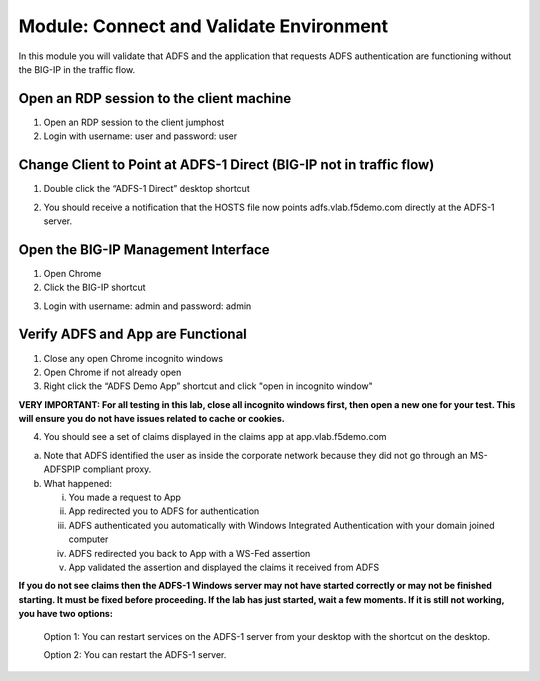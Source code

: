 Module: Connect and Validate Environment
========================================

In this module you will validate that ADFS and the application that
requests ADFS authentication are functioning without the BIG-IP in the
traffic flow.

Open an RDP session to the client machine
-----------------------------------------

1. Open an RDP session to the client jumphost

2. Login with username: user and password: user

Change Client to Point at ADFS-1 Direct (BIG-IP not in traffic flow)
--------------------------------------------------------------------

1. Double click the “ADFS-1 Direct” desktop shortcut

|image2|

2. You should receive a notification that the HOSTS file now points
   adfs.vlab.f5demo.com directly at the ADFS-1 server.

|image3|

Open the BIG-IP Management Interface
----------------------------------

1. Open Chrome

2. Click the BIG-IP shortcut

|image0|

3. Login with username: admin and password: admin

Verify ADFS and App are Functional
----------------------------------

1. Close any open Chrome incognito windows

2. Open Chrome if not already open

3. Right click the “ADFS Demo App” shortcut and click "open in incognito window"

**VERY IMPORTANT: For all testing in this lab, close all incognito windows first, then open a new one for your test. This will ensure you do not have issues related to cache or cookies.**

|image1|

4. You should see a set of claims displayed in the claims app at
   app.vlab.f5demo.com
   
|image5|

a. Note that ADFS identified the user as inside the corporate network
   because they did not go through an MS-ADFSPIP compliant proxy.

b. What happened:

   i.   You made a request to App

   ii.  App redirected you to ADFS for authentication

   iii. ADFS authenticated you automatically with Windows Integrated
        Authentication with your domain joined computer

   iv.  ADFS redirected you back to App with a WS-Fed assertion

   v.   App validated the assertion and displayed the claims it received
        from ADFS


**If you do not see claims then the ADFS-1 Windows server may not have started correctly or may not be finished starting. It must be fixed before proceeding. If the lab has just started, wait a few moments. If it is still not working, you have two options:**
   
   Option 1: You can restart services on the ADFS-1 server from your desktop with the shortcut on the desktop.
   
   |image6|
   
   Option 2: You can restart the ADFS-1 server.

.. |image0| image:: media/image1.png
   :width: 2.82407in
   :height: 1.43919in
.. |image1| image:: media/image2.png
   :width: 3.46296in
   :height: 4.3888in
.. |image2| image:: media/image3.png
   :width: 0.98611in
   :height: 1.25000in
.. |image3| image:: media/image4.png
   :width: 2.84259in
   :height: 0.94358in
.. |image4| image:: media/image5.png
   :width: 2.48148in
   :height: 0.92839in
.. |image5| image:: media/image6.png
   :width: 4.49074in
   :height: 1.75408in
.. |image6| image:: media/image7.png
   :width: 1.73148in
   :height: 2.19440in
